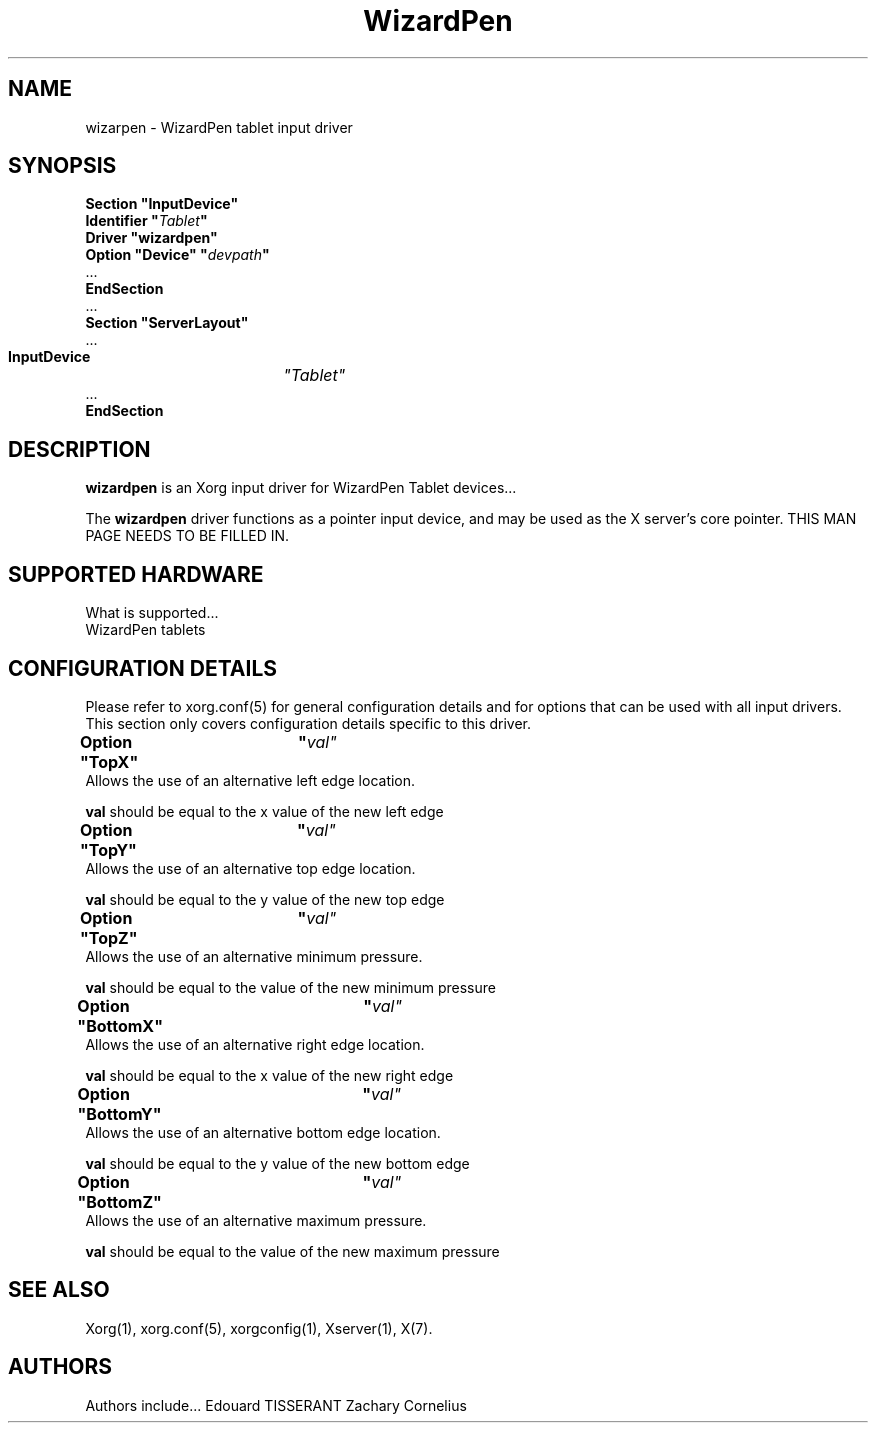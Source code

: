 .\" shorthand for double quote that works everywhere.
.ds q \N'34'
.TH WizardPen 4 "wizardpen 1.0.0" "X Version 11"
.SH NAME
wizarpen \- WizardPen tablet input driver
.SH SYNOPSIS
.B "Section \*qInputDevice\*q"
.br
.BI "  Identifier \*q" Tablet \*q
.br
.B  "  Driver \*qwizardpen\*q"
.br
.BI "  Option \*qDevice\*q   \*q" devpath \*q
.br
\ \ ...
.br
.B EndSection
.br
\ \ ...
.br
.B "Section" \*qServerLayout\*q
.br
\ \ ...
.br
.BI "  InputDevice"	\*qTablet\*q
.br
\ \ ...
.br
.B EndSection
.SH DESCRIPTION
.B wizardpen 
is an Xorg input driver for WizardPen Tablet devices...
.PP
The
.B wizardpen
driver functions as a pointer input device, and may be used as the
X server's core pointer.
THIS MAN PAGE NEEDS TO BE FILLED IN.
.SH SUPPORTED HARDWARE
What is supported...
.br
WizardPen tablets
.SH CONFIGURATION DETAILS
Please refer to xorg.conf(5) for general configuration
details and for options that can be used with all input drivers.  This
section only covers configuration details specific to this driver.
.PP
.BI	"Option \*qTopX\*q	\*q"val\*q
.br
Allows the use of an alternative left edge location.
.PP
.B val
should be equal to the x value of the new left edge
.PP
.BI	"Option \*qTopY\*q	\*q"val\*q
.br
Allows the use of an alternative top edge location.
.PP
.B val
should be equal to the y value of the new top edge
.PP
.BI	"Option \*qTopZ\*q	\*q"val\*q
.br
Allows the use of an alternative minimum pressure.
.PP
.B val
should be equal to the value of the new minimum pressure
.PP
.BI	"Option \*qBottomX\*q	\*q"val\*q
.br
Allows the use of an alternative right edge location.
.PP
.B val
should be equal to the x value of the new right edge
.PP
.BI	"Option \*qBottomY\*q	\*q"val\*q
.br
Allows the use of an alternative bottom edge location.
.PP
.B val
should be equal to the y value of the new bottom edge
.PP
.BI	"Option \*qBottomZ\*q	\*q"val\*q
.br
Allows the use of an alternative maximum pressure.
.PP
.B val
should be equal to the value of the new maximum pressure
.PP

.SH "SEE ALSO"
Xorg(1), xorg.conf(5), xorgconfig(1), Xserver(1), X(7).
.SH AUTHORS
Authors include...
Edouard TISSERANT
Zachary Cornelius
